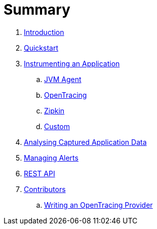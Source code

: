 = Summary

. link:README.adoc[Introduction]
. link:quickstart/README.adoc[Quickstart]
. link:instrumentation/README.adoc[Instrumenting an Application]
.. link:instrumentation/jvmagent.adoc[JVM Agent]
.. link:instrumentation/opentracing.adoc[OpenTracing]
.. link:instrumentation/zipkin.adoc[Zipkin]
.. link:instrumentation/custom.adoc[Custom]
. link:ui/README.adoc[Analysing Captured Application Data]
. link:alerts/README.adoc[Managing Alerts]
. link:restapi/README.adoc[REST API]
. link:contributors/README.adoc[Contributors]
.. link:contributors/opentracingprovider.adoc[Writing an OpenTracing Provider]


